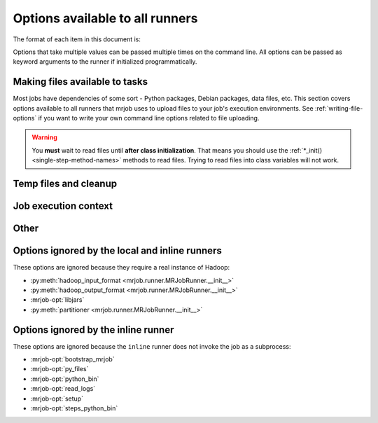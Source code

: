 ================================
Options available to all runners
================================

The format of each item in this document is:

.. mrjob-opt::
    :config: mrjob_conf_option_name
    :switch: --command-line-option-name
    :type: option_type
    :set: none
    :default: default value

    Description of option behavior

Options that take multiple values can be passed multiple times on the command
line. All options can be passed as keyword arguments to the runner if
initialized programmatically.

.. _configs-making-files-available:

Making files available to tasks
===============================

Most jobs have dependencies of some sort - Python packages, Debian packages,
data files, etc. This section covers options available to all runners that
mrjob uses to upload files to your job's execution environments. See
:ref:`writing-file-options` if you want to write your own command line
options related to file uploading.

.. warning::

    You **must** wait to read files until **after class initialization**. That
    means you should use the :ref:`*_init() <single-step-method-names>` methods
    to read files. Trying to read files into class variables will not work.

.. mrjob-opt::
    :config: bootstrap_mrjob
    :switch: --bootstrap-mrjob, --no-bootstrap-mrjob
    :type: boolean
    :set: all
    :default: (automatic)

    Should we automatically zip up the mrjob library and install it when we run
    job? By default, we do unless :mrjob-opt:`interpreter` (deprecated)
    is set.

    Set this to ``False`` if you've already installed ``mrjob`` on your
    Hadoop cluster or install it by some other method.

    .. versionchanged 0.5.7:

    mrjob used to be bootstrapped as a tarball.

.. mrjob-opt::
   :config: py_files
   :switch: --py-files
   :type: :ref:`path list <data-type-path-list>`
   :set: all
   :default: ``[]``

   List of ``.egg`` or ``.zip`` files to add to your job's ``PYTHONPATH``.

   This is based on a Spark feature, but it works just as well with streaming
   jobs.

   .. versionadded:: 0.5.7

   .. versionchanged:: 0.6.7

      Deprecated :option:`--py-file` in favor of :option:`--py-files`

.. mrjob-opt::
    :config: upload_archives
    :switch: --archives
    :type: :ref:`path list <data-type-path-list>`
    :set: all
    :default: ``[]``

    A list of archives (e.g. tarballs) to unpack in the local directory of the
    mr_job script when it runs. You can set the name in the job's working
    directory we unpack into by appending ``#nameinworkingdir`` to the path;
    otherwise we just use the
    name of the archive file (e.g. ``foo.tar.gz`` is unpacked to the directory
    ``foo.tar.gz/``, and ``foo.tar.gz#stuff`` is unpacked to the directory
    ``stuff/``).

    .. versionchanged:: 0.5.7

       This works with Spark as well.

    .. versionchanged:: 0.6.7

       Deprecated :option:`--archive` in favor of :option:`--archives`

.. mrjob-opt::
    :config: upload_dirs
    :switch: --dirs
    :type: :ref:`path list <data-type-path-list>`
    :set: all
    :default: ``[]``

    A list of directories to copy to the local directory of the
    mr_job script when it runs (mrjob does this by tarballing the directory
    and submitting the tarball to Hadoop as an archive).

    You can set the name in the job's working directory of the directory
    we copy by appending
    ``#nameinworkingdir`` to the path; otherwise we just use its name.

    This works with Spark as well.

    .. versionadded:: 0.5.8

    .. versionchanged:: 0.6.7

       Deprecated :option:`--dir` in favor of :option:`--dirs`


.. mrjob-opt::
    :config: upload_files
    :switch: --files
    :type: :ref:`path list <data-type-path-list>`
    :set: all
    :default: ``[]``

    Files to copy to the local directory of the mr_job script when it runs. You
    can set the name of the file in the job's working directory by appending
    ``#nameinworkingdir`` to the path; otherwise we just use the name of the
    file.

    In the config file::

        upload_files:
          - file_1.txt
          - file_2.sqlite

    On the command line::

        --file file_1.txt --file file_2.sqlite

    .. versionchanged:: 0.5.7

       This works with Spark as well.

    .. versionchanged:: 0.6.7

       Deprecated :option:`--file` in favor of :option:`--files`

Temp files and cleanup
======================

.. _configs-all-runners-cleanup:

.. mrjob-opt::
   :config: cleanup
   :switch: --cleanup
   :type: :ref:`string <data-type-string>`
   :set: all
   :default: ``'ALL'``

    List of which kinds of directories to delete when a job succeeds. Valid
    choices are:

    * ``'ALL'``: delete logs and local and remote temp files; stop cluster
        if on EMR and the job is not done when cleanup is run.
    * ``'CLUSTER'``: terminate EMR cluster if job not done when cleanup is run
    * ``'JOB'``: stop job if not done when cleanup runs (temporarily disabled)
    * ``'LOCAL_TMP'``: delete local temp files only
    * ``'LOGS'``: delete logs only
    * ``'NONE'``: delete nothing
    * ``'REMOTE_TMP'``: delete remote temp files only
    * ``'TMP'``: delete local and remote temp files, but not logs

    In the config file::

        cleanup: [LOGS, JOB]

    On the command line::

        --cleanup=LOGS,JOB

    .. versionchanged:: 0.5.0

       Options ending in ``TMP`` used to end in ``SCRATCH``

.. mrjob-opt::
   :config: cleanup_on_failure
   :switch: --cleanup-on-failure
   :type: :ref:`string <data-type-string>`
   :set: all
   :default: ``'NONE'``

    Which kinds of directories to clean up when a job fails. Valid choices are
    the same as **cleanup**.

.. mrjob-opt::
    :config: local_tmp_dir
    :switch: --local-tmp-dir
    :type: :ref:`path <data-type-path>`
    :set: all
    :default: value of :py:func:`tempfile.gettempdir`

    Alternate local temp directory.

    ``--local-tmp-dir ''`` tells mrjob to ignore the config file
    and use the default temp directory
    (:py:func:`tempfile.gettempdir`)

    .. versionchanged:: 0.6.6

       Added `--local-tmp-dir` switch.

    .. versionchanged:: 0.5.0

       This option used to be named ``base_tmp_dir``.

.. mrjob-opt::
   :config: output_dir
   :switch: --output-dir
   :type: :ref:`string <data-type-string>`
   :set: no_mrjob_conf
   :default: (automatic)

    An empty/non-existent directory where Hadoop streaming should put the
    final output from the job.  If you don't specify an output directory,
    we'll output into a subdirectory of this job's temporary directory. You
    can control this from the command line with ``--output-dir``. This option
    cannot be set from configuration files. If used with the ``hadoop`` runner,
    this path does not need to be fully qualified with ``hdfs://`` URIs
    because it's understood that it has to be on HDFS.

.. mrjob-opt::
    :config: cat_output
    :switch: --cat-output, --no-cat-output
    :type: boolean
    :set: no_mrjob_conf
    :default: output if :mrjob-opt:`output_dir` is not set

    Should we stream job output to STDOUT after completion?

    .. versionchanged:: 0.6.3

       used to be ``--no-output``.

.. mrjob-opt::
   :config: step_output_dir
   :switch: --step-output-dir
   :type: :ref:`string <data-type-string>`
   :set: no_mrjob_conf
   :default: (automatic)

   For a multi-step job, where to put output from job steps other than
   the last one. Each step's output will go into a numbered subdirectory
   of this one (``0000/``, ``0001/``, etc.)

   This option can be useful for debugging. By default, intermediate output
   goes into HDFS, which is fastest but not easily accessible on EMR or
   Dataproc.

   This option currently does nothing on local and inline runners.

Job execution context
=====================

.. mrjob-opt::
    :config: cmdenv
    :switch: --cmdenv
    :type: :ref:`environment variable dict <data-type-env-dict>`
    :set: all
    :default: ``{}``

    Dictionary of environment variables to pass to the job inside Hadoop
    streaming.

    In the config file::

        cmdenv:
            PYTHONPATH: $HOME/stuff
            TZ: America/Los_Angeles

    On the command line::

        --cmdenv PYTHONPATH=$HOME/stuff,TZ=America/Los_Angeles

    .. versionchanged:: 0.5.7

       This works with Spark too. In client mode (hadoop runner), these
       environment variables are passed directly to :command:`spark-submit`.

.. mrjob-opt::
    :config: interpreter
    :switch: --interpreter
    :type: :ref:`string <data-type-string>`
    :set: all
    :default: ``None``

    .. deprecated:: 0.6.7

       support for non-Python jobs is being phased out.

    Non-Python command to launch your script with (e.g. ``'ruby'``).
    This will also be used to query the script about steps unless you set
    :mrjob-opt:`steps_interpreter`.

    If you want to use an alternate Python command to run the job, use
    :mrjob-opt:`python_bin`.

    This takes precedence over :mrjob-opt:`python_bin` and
    :mrjob-opt:`steps_python_bin`.

.. mrjob-opt::
    :config: python_bin
    :switch: --python-bin
    :type: :ref:`command <data-type-command>`
    :set: all
    :default: (automatic)

    Name/path of alternate Python binary for wrapper scripts and
    mappers/reducers (e.g. ``'python -v'``).

    If you're on Python 3, this always defaults to ``'python3'``.

    If you're on Python 2, this defaults to ``'python'`` (except on EMR
    AMIs prior to 4.3.0, where it will be ``'python2.7'``).

    This option also affects which Python binary is used for file locking in
    :mrjob-opt:`setup` scripts, so it might be useful to set even if you're
    using a non-Python :mrjob-opt:`interpreter` (deprecated). It's also
    used by :py:class:`~mrjob.emr.EMRJobRunner` to compile mrjob after
    bootstrapping it (see :mrjob-opt:`bootstrap_mrjob`).

.. mrjob-opt::
    :config: setup
    :switch: --setup
    :type: :ref:`string list <data-type-string-list>`
    :set: all
    :default: ``[]``

    A list of lines of shell script to run before each task (mapper/reducer).

    This option is complex and powerful; the best way to get started is to
    read the :doc:`setup-cookbook`.

    Using this option replaces your task with a shell "wrapper" script that
    executes the setup commands, and then executes the task as the last line
    of the script. This means that environment variables set by hadoop
    (e.g. ``$mapred_job_id``) are available to setup commands, and that you
    can pass environment variables to the task (e.g. ``$PYTHONPATH``) using
    ``export``.

    We use file locking around the setup commands (not the task)
    to ensure that multiple tasks running on the same node won't run them
    simultaneously (it's safe to run ``make``). Before running the task,
    we ``cd`` back to the original working directory.

    In addition, passing expressions like ``path#name`` will cause
    *path* to be automatically uploaded to the task's working directory
    with the filename *name*, marked as executable, and interpolated into the
    script by its absolute path on the machine running the script.

    *path* may also be a URI, and ``~`` and environment variables within *path*
    will be resolved based on the local environment. *name* is optional.

    You can indicate that an archive should be unarchived into a directory by
    putting a ``/`` after *name* (e.g. ``foo.tar.gz#foo/``).

    You can indicate that a directory should be copied into the job's
    working directory by putting a ``/`` after *path* (e.g. ``src-tree/#``).
    You may optionally put a ``/`` after *name* as well
    (e.g. ``cd src-tree/#/subdir``).

    This works for Spark as well when running on YARN. The setup script
    is run before every executor, but only run before the driver in
    cluster mode.

    .. versionadded:: 0.5.8 support for directories (above)

    .. versionadded:: 0.6.7 support for Spark on YARN

    For more details of parsing, see
    :py:func:`~mrjob.setup.parse_setup_cmd`.

.. mrjob-opt::
    :config: sh_bin
    :switch: --sh-bin
    :type: :ref:`command <data-type-command>`
    :set: all
    :default: :command:`/bin/sh -ex`

    Name/path of alternate shell binary to use for :mrjob-opt:`setup` and
    :mrjob-opt:`bootstrap`. Needs to be backwards compatible with
    Bourne Shell (e.g. :command:`bash`, :command:`zsh`).

    If you want to add an argument, use an absolute path
    (:command:`/bin/bash -x`, not :command:`bash -x`). Please do not pass
    multiple args to your shell binary (this plays poorly with Linux
    shebang syntax).

    This is also used to wrap mappers, reducers, etc. that require piping
    one command into another (see e.g.
    :py:meth:`~mrjob.job.MRJob.mapper_pre_filter`).

    .. versionchanged:: 0.5.9

       Starting with EMR AMI 5.2.0, :command:`/bin/sh -e` is broken, so we
       emulate the :command:`-e` switch by using :command:`/bin/sh -x` as our
       shell, and prepending :command:`set -e` to any shell script generated
       by mrjob. :command:`set -e` is not prepended if you
       set *sh_bin* yourself; you could add it with :mrjob-opt:`setup`.

    .. versionchanged:: 0.6.7

       Used to be :command:`sh -ex` on local and Hadoop runners

.. mrjob-opt::
    :config: steps_interpreter
    :switch: --steps-interpreter
    :type: :ref:`command <data-type-command>`
    :set: all
    :default: current Python interpreter

    .. deprecated:: 0.6.7

       support for non-Python jobs is being phased out.

    Alternate (non-Python) command to use to query the job about
    its steps. Usually it's good enough to set :mrjob-opt:`interpreter`.

    If you want to use an alternate Python command to get the job's steps,
    use :mrjob-opt:`steps_python_bin`.

    This takes precedence over :mrjob-opt:`steps_python_bin`.

.. mrjob-opt::
    :config: steps_python_bin
    :switch: --steps-python-bin
    :type: :ref:`command <data-type-command>`
    :set: all
    :default: (current Python interpreter)

    .. deprecated:: 0.6.7

       In most cases, runners no longer query jobs for steps, so this
       does nothing.

    Name/path of alternate python binary to use to query the job about its
    steps. Rarely needed. If not set, we use ``sys.executable`` (the current
    Python interpreter).

.. mrjob-opt::
    :config: task_python_bin
    :switch: --task-python-bin
    :type: :ref:`command <data-type-command>`
    :set: all
    :default: same as :mrjob-opt:`python_bin`

    Name/path of alternate python binary to run the job (invoking it with
    ``--mapper``, ``--spark`` or anything other than ``--steps``).

    In most cases, you're better off setting :mrjob-opt:`python_bin`, which
    this defaults to. This option exists mostly to support running tasks
    inside Docker while using a normal Python binary in setup wrapper scripts.


Other
=====

.. mrjob-opt::
    :config: conf_paths
    :switch: -c, --conf-path, --no-conf
    :type: :ref:`path list <data-type-path-list>`
    :set: no_mrjob_conf
    :default: see :py:func:`~mrjob.conf.find_mrjob_conf`

    List of paths to configuration files. This option cannot be used in
    configuration files, because that would cause a universe-ending causality
    paradox. Use `--no-conf` on the command line or `conf_paths=[]` to force
    mrjob to load no configuration files at all. If no config path flags are
    given, mrjob will look for one in the locations specified in
    :ref:`mrjob.conf`.

    Config path flags can be used multiple times to combine config files, much
    like the **include** config file directive. Using :option:`--no-conf` will
    cause mrjob to ignore all preceding config path flags.

    For example, this line will cause mrjob to combine settings from
    ``left.conf`` and ``right .conf``::

        python my_job.py -c left.conf -c right.conf

    This line will cause mrjob to read no config file at all::

        python my_job.py --no-conf

    This line will cause mrjob to read only ``right.conf``, because
    ``--no-conf`` nullifies ``-c left.conf``::

        python my_job.py -c left.conf --no-conf -c right.conf

.. mrjob-opt::
   :config: read_logs
   :switch: --read-logs, --no-read-logs
   :type: boolean
   :set: all
   :default: ``True``

   .. versionadded:: 0.6.5

   If set to false, don't list or read the contents of log files generated
   in the course of running your job.

   The main impact of turning off *read_logs* is that if your job fails,
   mrjob won't spend any time or effort determining why it failed. On EMR, this
   effectively disables counter fetching as well.

   This option does not stop the Hadoop and Dataproc runners from reading
   the output of the job driver (i.e. ``hadoop jar ...``), so you will continue
   to get counters and high-level Java errors on these platforms.

Options ignored by the local and inline runners
===============================================

These options are ignored because they require a real instance of Hadoop:

* :py:meth:`hadoop_input_format <mrjob.runner.MRJobRunner.__init__>`
* :py:meth:`hadoop_output_format <mrjob.runner.MRJobRunner.__init__>`
* :mrjob-opt:`libjars`
* :py:meth:`partitioner <mrjob.runner.MRJobRunner.__init__>`


Options ignored by the inline runner
====================================

These options are ignored because the ``inline`` runner does not invoke the job
as a subprocess:

* :mrjob-opt:`bootstrap_mrjob`
* :mrjob-opt:`py_files`
* :mrjob-opt:`python_bin`
* :mrjob-opt:`read_logs`
* :mrjob-opt:`setup`
* :mrjob-opt:`steps_python_bin`
